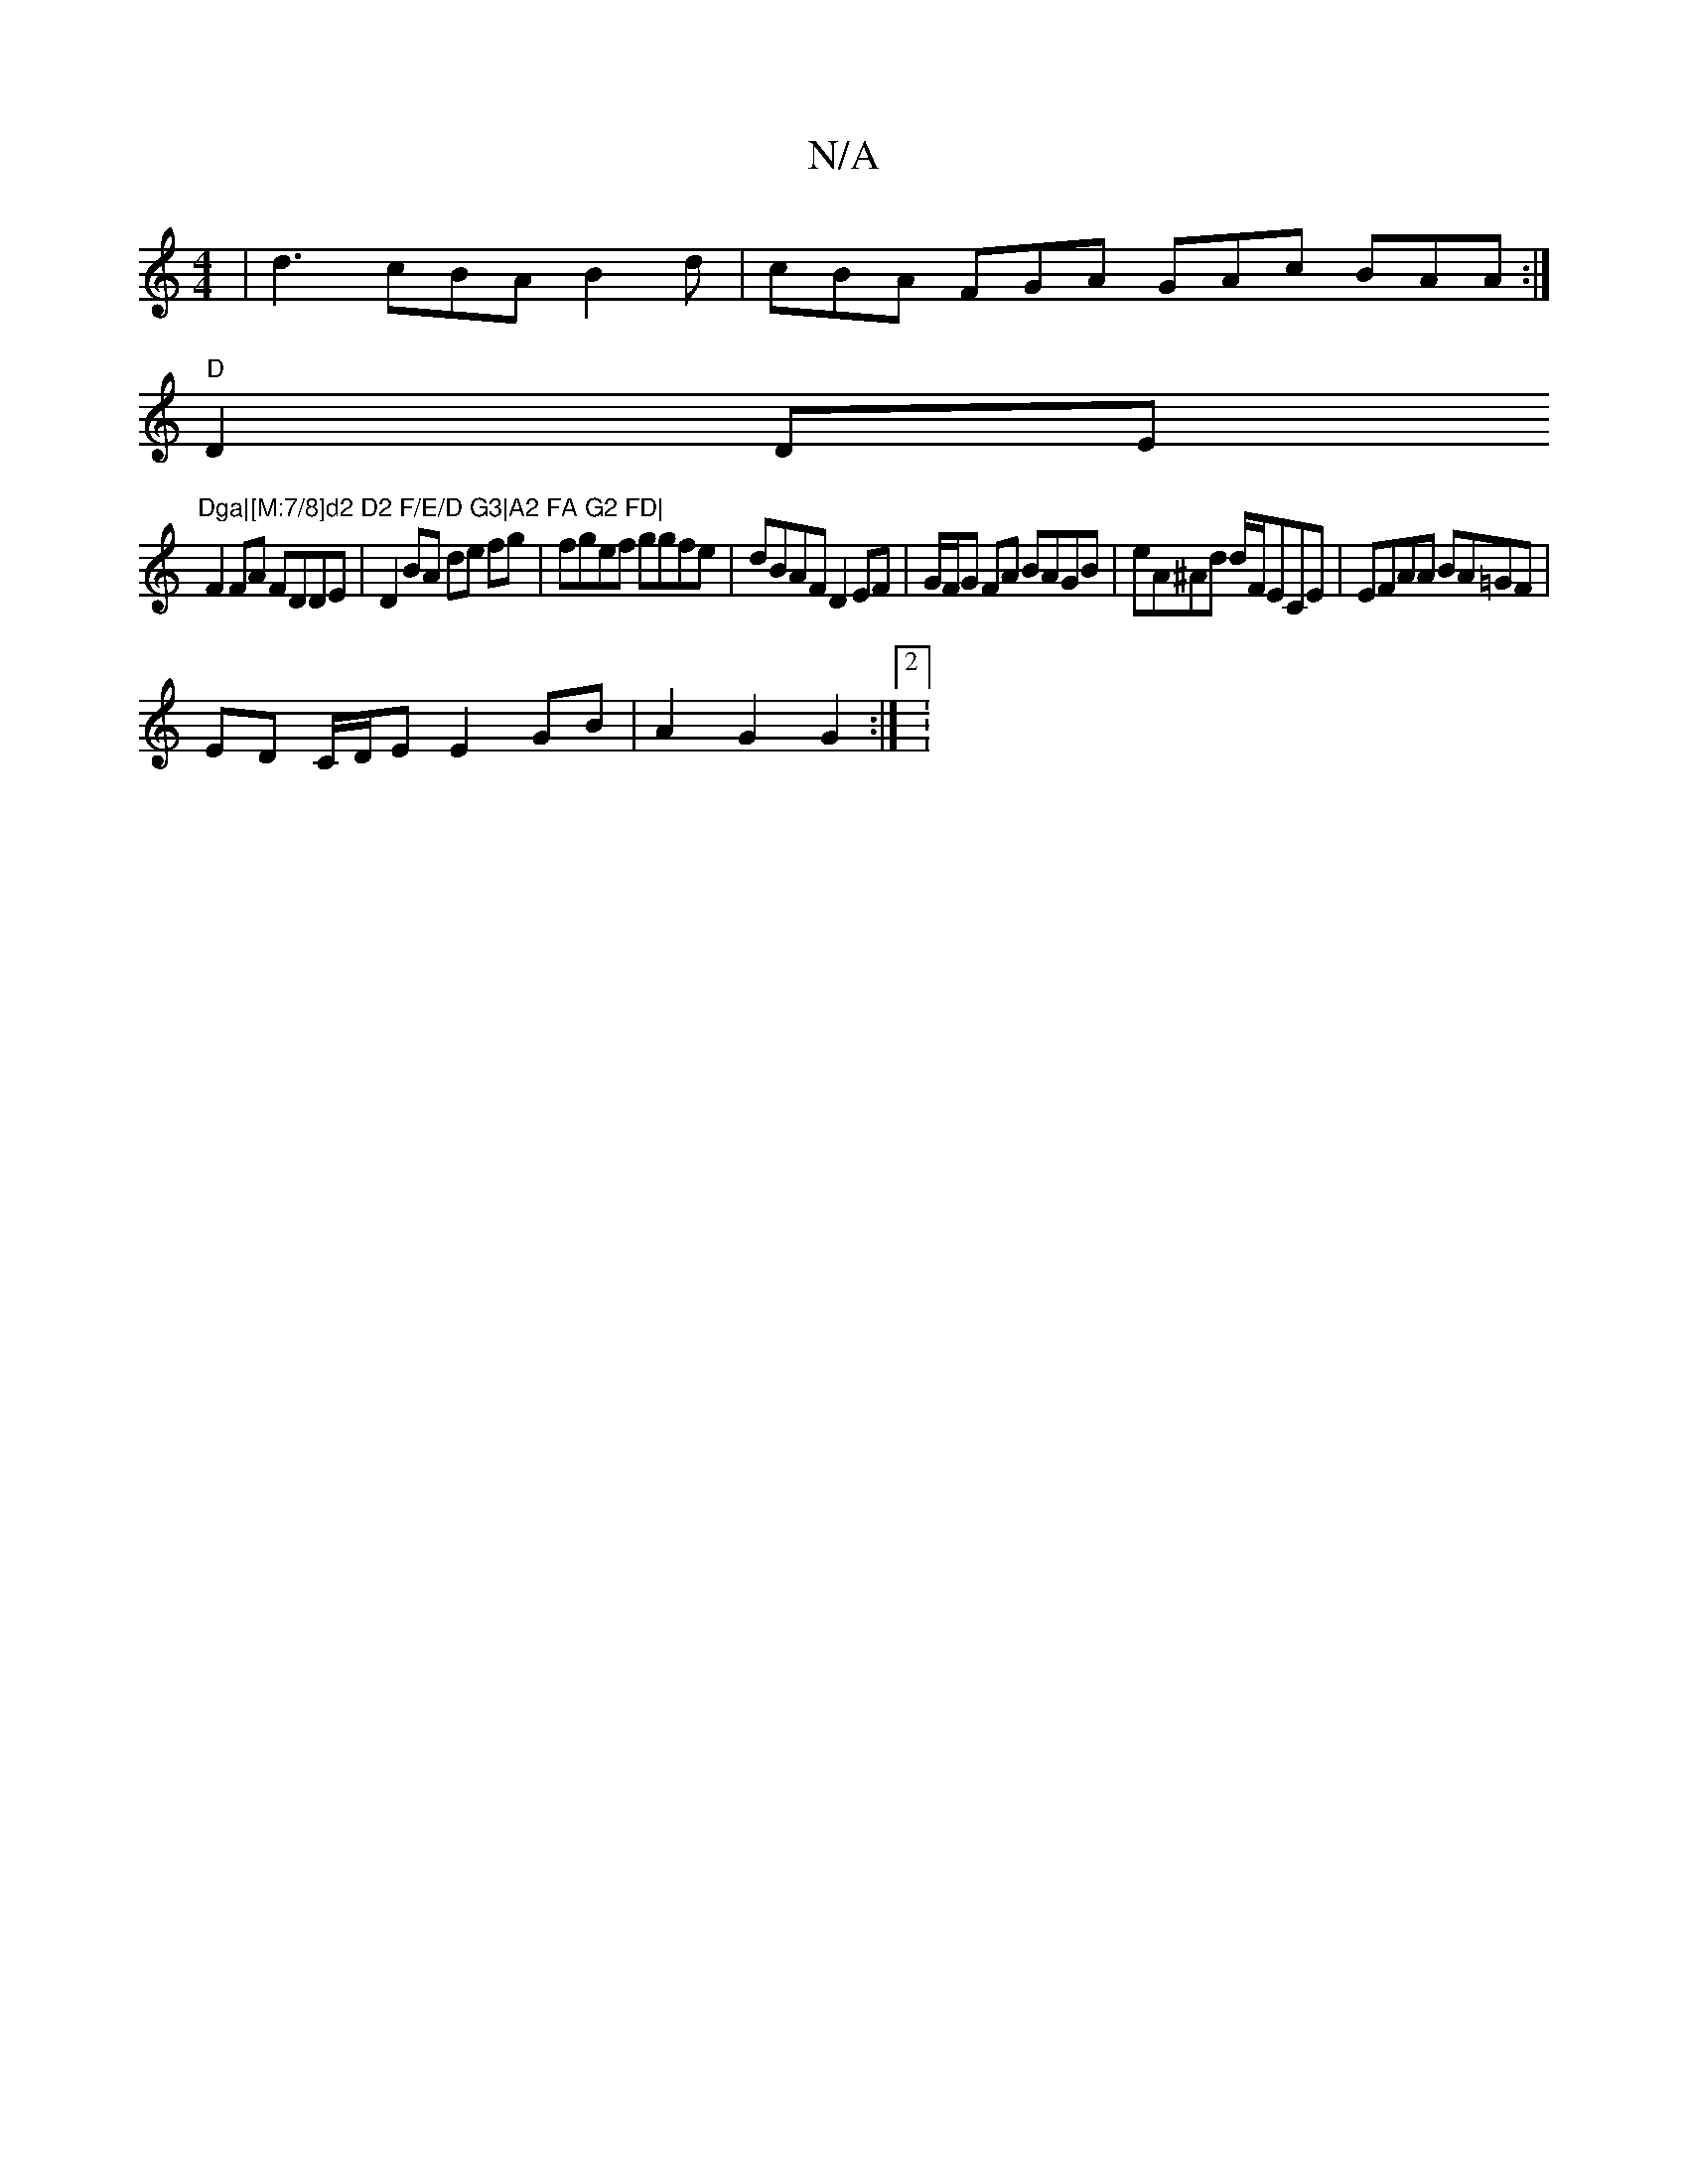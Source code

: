X:1
T:N/A
M:4/4
R:N/A
K:Cmajor
 |d3 cBA B2d|cBA FGA GAc BAA :|
"D"D2 DE "Dga|[M:7/8]d2 D2 F/E/D G3|A2 FA G2 FD|
F2FA FDDE|D2BA de fg|fgef ggfe|dBAF D2 EF|G/F/G FA BAGB | eA^Ad d/F/ECE | EFAA BA=GF |
ED C/D/E E2 GB | A2 G2 G2 :|[2:(